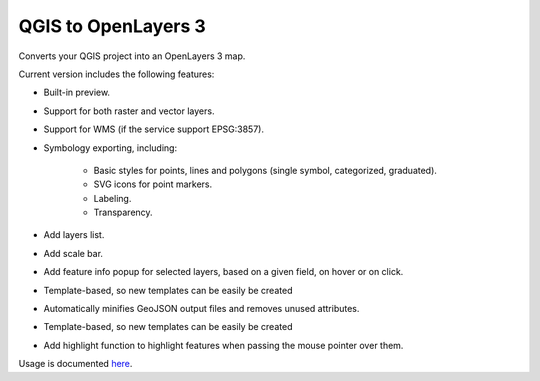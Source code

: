 QGIS to OpenLayers 3
=====================

Converts your QGIS project into an OpenLayers 3 map.

Current version includes the following features:

- Built-in preview.

- Support for both raster and vector layers.

- Support for WMS (if the service support EPSG:3857).

- Symbology exporting, including:

	- Basic styles for points, lines and polygons (single symbol, categorized, graduated).

	- SVG icons for point markers.

	- Labeling.

	- Transparency.

- Add layers list.

- Add scale bar.

- Add feature info popup for selected layers, based on a given field, on hover or on click.

- Template-based, so new templates can be easily be created

- Automatically minifies GeoJSON output files and removes unused attributes.

- Template-based, so new templates can be easily be created

- Add highlight function to highlight features when passing the mouse pointer over them.

Usage is documented `here <./doc/usage.rst>`_.
